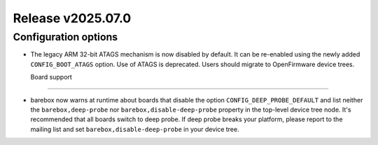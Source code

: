 Release v2025.07.0
==================

Configuration options
---------------------

* The legacy ARM 32-bit ATAGS mechanism is now disabled by default.
  It can be re-enabled using the newly added ``CONFIG_BOOT_ATAGS`` option.
  Use of ATAGS is deprecated. Users should migrate to OpenFirmware device trees.

  Board support
-------------

* barebox now warns at runtime about boards that disable the option
  ``CONFIG_DEEP_PROBE_DEFAULT`` and list neither the ``barebox,deep-probe``
  nor ``barebox,disable-deep-probe`` property in the top-level device tree node.
  It's recommended that all boards switch to deep probe.
  If deep probe breaks your platform, please report to the mailing list
  and set ``barebox,disable-deep-probe`` in your device tree.
